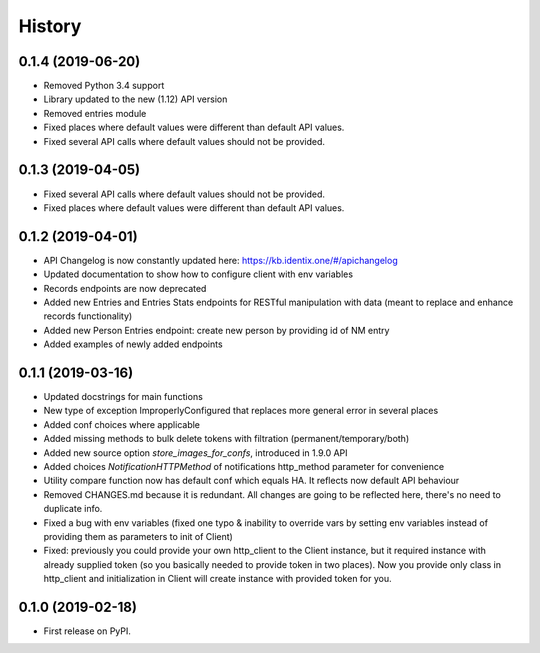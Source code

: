 History
=================

0.1.4 (2019-06-20)
------------------

* Removed Python 3.4 support
* Library updated to the new (1.12) API version
* Removed entries module
* Fixed places where default values were different than default API values.
* Fixed several API calls where default values should not be provided.

0.1.3 (2019-04-05)
------------------

* Fixed several API calls where default values should not be provided.
* Fixed places where default values were different than default API values.

0.1.2 (2019-04-01)
------------------

* API Changelog is now constantly updated here: https://kb.identix.one/#/apichangelog
* Updated documentation to show how to configure client with env variables
* Records endpoints are now deprecated
* Added new Entries and Entries Stats endpoints for RESTful manipulation with data (meant to replace and enhance records functionality)
* Added new Person Entries endpoint: create new person by providing id of NM entry
* Added examples of newly added endpoints

0.1.1 (2019-03-16)
------------------

* Updated docstrings for main functions
* New type of exception ImproperlyConfigured that replaces more general error in several places
* Added conf choices where applicable
* Added missing methods to bulk delete tokens with filtration (permanent/temporary/both)
* Added new source option `store_images_for_confs`, introduced in 1.9.0 API
* Added choices `NotificationHTTPMethod` of notifications http_method parameter for convenience
* Utility compare function now has default conf which equals HA. It reflects now default API behaviour
* Removed CHANGES.md because it is redundant. All changes are going to be reflected here, there's no need to duplicate info.
* Fixed a bug with env variables (fixed one typo & inability to override vars by setting env variables instead of providing them as parameters to init of Client)
* Fixed: previously you could provide your own http_client to the Client instance, but it required instance with already supplied token (so you basically needed to provide token in two places). Now you provide only class in http_client and initialization in Client will create instance with provided token for you.

0.1.0 (2019-02-18)
------------------

* First release on PyPI.
